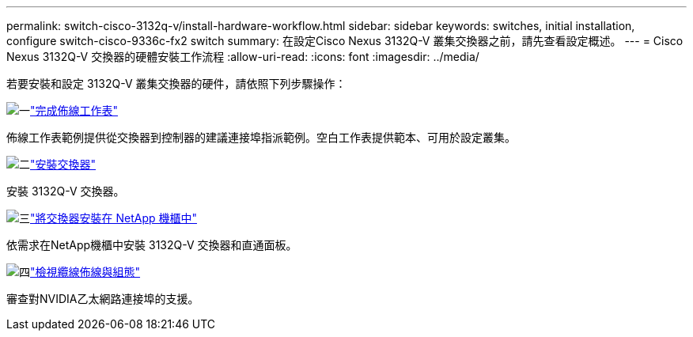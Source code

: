 ---
permalink: switch-cisco-3132q-v/install-hardware-workflow.html 
sidebar: sidebar 
keywords: switches, initial installation, configure switch-cisco-9336c-fx2 switch 
summary: 在設定Cisco Nexus 3132Q-V 叢集交換器之前，請先查看設定概述。 
---
= Cisco Nexus 3132Q-V 交換器的硬體安裝工作流程
:allow-uri-read: 
:icons: font
:imagesdir: ../media/


[role="lead"]
若要安裝和設定 3132Q-V 叢集交換器的硬件，請依照下列步驟操作：

.image:https://raw.githubusercontent.com/NetAppDocs/common/main/media/number-1.png["一"]link:setup_worksheet_3132q.html["完成佈線工作表"]
[role="quick-margin-para"]
佈線工作表範例提供從交換器到控制器的建議連接埠指派範例。空白工作表提供範本、可用於設定叢集。

.image:https://raw.githubusercontent.com/NetAppDocs/common/main/media/number-2.png["二"]link:install-switch-3132qv.html["安裝交換器"]
[role="quick-margin-para"]
安裝 3132Q-V 交換器。

.image:https://raw.githubusercontent.com/NetAppDocs/common/main/media/number-3.png["三"]link:install-cisco-nexus-3132qv.html["將交換器安裝在 NetApp 機櫃中"]
[role="quick-margin-para"]
依需求在NetApp機櫃中安裝 3132Q-V 交換器和直通面板。

.image:https://raw.githubusercontent.com/NetAppDocs/common/main/media/number-4.png["四"]link:cabling-considerations-3132q-v.html["檢視纜線佈線與組態"]
[role="quick-margin-para"]
審查對NVIDIA乙太網路連接埠的支援。
